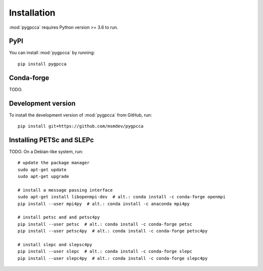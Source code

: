 Installation
============
:mod:`pygpcca` requires Python version >= 3.6 to run.

PyPI
----

You can install :mod:`pygpcca` by running::

    pip install pygpcca

Conda-forge
-----------
TODO.

Development version
-------------------
To install the development version of :mod:`pygpcca` from GitHub, run::

    pip install git+https://github.com/msmdev/pygpcca

.. _Installing PETSc and SLEPc:

Installing PETSc and SLEPc
--------------------------

TODO. On a Debian-like system, run::

    # update the package manager
    sudo apt-get update
    sudo apt-get upgrade

    # install a message passing interface
    sudo apt-get install libopenmpi-dev  # alt.: conda install -c conda-forge openmpi
    pip install --user mpi4py  # alt.: conda install -c anaconda mpi4py

    # install petsc and and petsc4py
    pip install --user petsc  # alt.: conda install -c conda-forge petsc
    pip install --user petsc4py  # alt.: conda install -c conda-forge petsc4py

    # install slepc and slepsc4py
    pip install --user slepc  # alt.: conda install -c conda-forge slepc
    pip install --user slepc4py  # alt.: conda install -c conda-forge slepc4py
